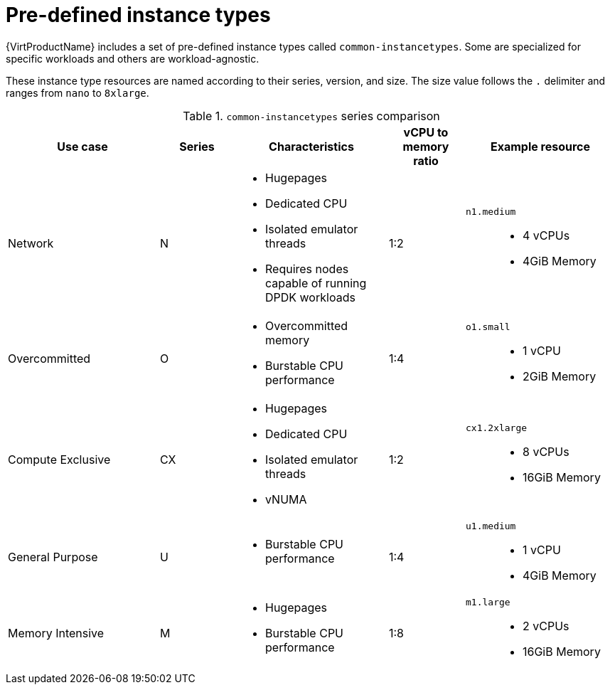 // Module included in the following assemblies:
//
// * virt/virtual_machines/creating_vm/virt-creating-vms-from-instance-types.adoc

:_mod-docs-content-type: REFERENCE
[id="virt-common-instancetypes_{context}"]
= Pre-defined instance types

{VirtProductName} includes a set of pre-defined instance types called `common-instancetypes`. Some are specialized for specific workloads and others are workload-agnostic.

These instance type resources are named according to their series, version, and size. The size value follows the `.` delimiter and ranges from `nano` to `8xlarge`.

.`common-instancetypes` series comparison

[cols="2a,1a,2a,1a,2a"][%collapsible]
|===
^.^|Use case ^.^|Series ^.^|Characteristics ^.^|vCPU to memory ratio ^.^|Example resource

^.^|Network
^.^|N
a|
* Hugepages
* Dedicated CPU
* Isolated emulator threads
* Requires nodes capable of running DPDK workloads
^.^|1:2
.^a|`n1.medium`::
* 4 vCPUs
* 4GiB Memory

^.^|Overcommitted
^.^|O
a|
* Overcommitted memory
* Burstable CPU performance
^.^|1:4
.^a|`o1.small`::
* 1 vCPU
* 2GiB Memory

^.^|Compute Exclusive
^.^|CX
a|
* Hugepages
* Dedicated CPU
* Isolated emulator threads
* vNUMA
^.^|1:2
.^a|`cx1.2xlarge`::
* 8 vCPUs
* 16GiB Memory

^.^|General Purpose
^.^|U
a|
* Burstable CPU performance
^.^|1:4
.^a|`u1.medium`::
* 1 vCPU
* 4GiB Memory

^.^|Memory Intensive
^.^|M
a|
* Hugepages
* Burstable CPU performance
^.^|1:8
.^a|`m1.large`::
* 2 vCPUs
* 16GiB Memory
|===
